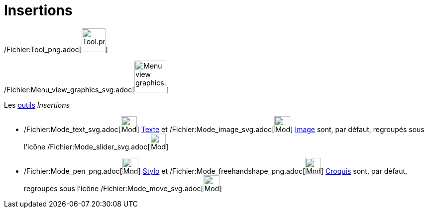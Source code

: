 = Insertions
:page-en: tools/Special_Object_Tools
ifdef::env-github[:imagesdir: /fr/modules/ROOT/assets/images]

/Fichier:Tool_png.adoc[image:Tool.png[Tool.png,width=48,height=48]]

/Fichier:Menu_view_graphics_svg.adoc[image:64px-Menu_view_graphics.svg.png[Menu view graphics.svg,width=64,height=64]]

Les xref:/Outils.adoc[outils] _Insertions_

* /Fichier:Mode_text_svg.adoc[image:32px-Mode_text.svg.png[Mode text.svg,width=32,height=32]]
xref:/tools/Texte.adoc[Texte] et /Fichier:Mode_image_svg.adoc[image:32px-Mode_image.svg.png[Mode
image.svg,width=32,height=32]] xref:/tools/Image.adoc[Image] sont, par défaut, regroupés sous l’icône
/Fichier:Mode_slider_svg.adoc[image:32px-Mode_slider.svg.png[Mode slider.svg,width=32,height=32]]

* /Fichier:Mode_pen_png.adoc[image:Mode_pen.png[Mode pen.png,width=32,height=32]] xref:/tools/Stylo.adoc[Stylo] et
/Fichier:Mode_freehandshape_png.adoc[image:Mode_freehandshape.png[Mode freehandshape.png,width=32,height=32]]
xref:/tools/Croquis.adoc[Croquis] sont, par défaut, regroupés sous l’icône
/Fichier:Mode_move_svg.adoc[image:32px-Mode_move.svg.png[Mode move.svg,width=32,height=32]]
